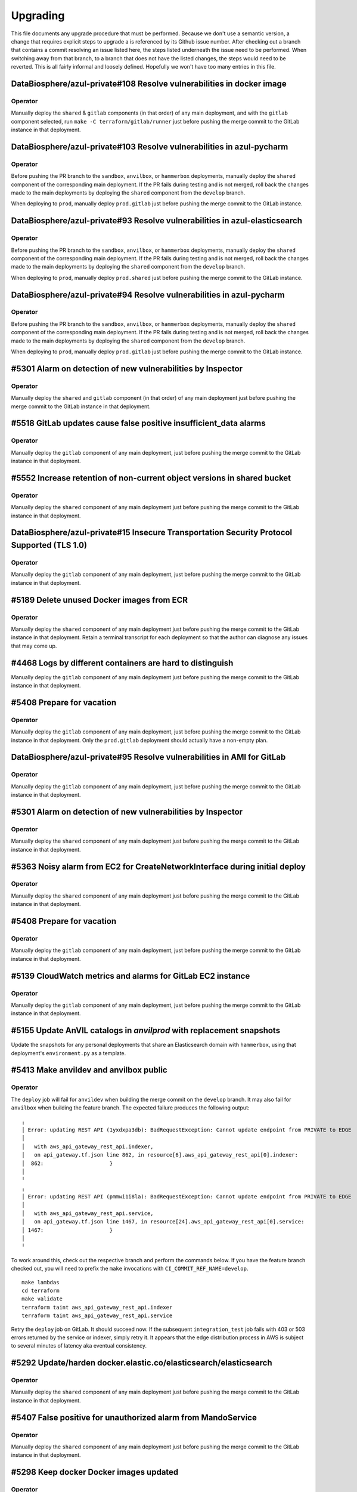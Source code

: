 Upgrading
---------

.. |deprecated| raw:: html

   <strike>

.. |end_deprecated| raw:: html

   </strike>


This file documents any upgrade procedure that must be performed. Because we
don't use a semantic version, a change that requires explicit steps to upgrade a
is referenced by its Github issue number. After checking out a branch that
contains a commit resolving an issue listed here, the steps listed underneath
the issue need to be performed. When switching away from that branch, to a
branch that does not have the listed changes, the steps would need to be
reverted. This is all fairly informal and loosely defined. Hopefully we won't
have too many entries in this file.


DataBiosphere/azul-private#108 Resolve vulnerabilities in docker image
======================================================================

Operator
~~~~~~~~

Manually deploy the ``shared`` & ``gitlab`` components (in that order) of any
main deployment, and with the ``gitlab`` component selected, run ``make -C
terraform/gitlab/runner`` just before pushing the merge commit to the GitLab
instance in that deployment.


DataBiosphere/azul-private#103 Resolve vulnerabilities in azul-pycharm
======================================================================

Operator
~~~~~~~~

Before pushing the PR branch to the ``sandbox``, ``anvilbox``, or ``hammerbox``
deployments, manually deploy the ``shared`` component of the corresponding main
deployment. If the PR fails during testing and is not merged, roll back the
changes made to the main deployments by deploying the ``shared`` component from
the ``develop`` branch.

When deploying to ``prod``, manually deploy ``prod.gitlab`` just before
pushing the merge commit to the GitLab instance.


DataBiosphere/azul-private#93 Resolve vulnerabilities in azul-elasticsearch
===========================================================================

Operator
~~~~~~~~

Before pushing the PR branch to the ``sandbox``, ``anvilbox``, or ``hammerbox``
deployments, manually deploy the ``shared`` component of the corresponding main
deployment. If the PR fails during testing and is not merged, roll back the
changes made to the main deployments by deploying the ``shared`` component from
the ``develop`` branch.

When deploying to ``prod``, manually deploy ``prod.shared`` just before
pushing the merge commit to the GitLab instance.


DataBiosphere/azul-private#94 Resolve vulnerabilities in azul-pycharm
=====================================================================

Operator
~~~~~~~~

Before pushing the PR branch to the ``sandbox``, ``anvilbox``, or ``hammerbox``
deployments, manually deploy the ``shared`` component of the corresponding main
deployment. If the PR fails during testing and is not merged, roll back the
changes made to the main deployments by deploying the ``shared`` component from
the ``develop`` branch.

When deploying to ``prod``, manually deploy ``prod.gitlab`` just before
pushing the merge commit to the GitLab instance.


#5301 Alarm on detection of new vulnerabilities by Inspector
============================================================

Operator
~~~~~~~~

Manually deploy the ``shared`` and ``gitlab`` component (in that order) of any
main deployment just before pushing the merge commit to the GitLab instance in
that deployment.


#5518 GitLab updates cause false positive insufficient_data alarms
==================================================================

Operator
~~~~~~~~

Manually deploy the ``gitlab`` component of any main deployment, just before
pushing the merge commit to the GitLab instance in that deployment.


#5552 Increase retention of non-current object versions in shared bucket
========================================================================

Operator
~~~~~~~~

Manually deploy the ``shared`` component of any main deployment just before
pushing the merge commit to the GitLab instance in that deployment.


DataBiosphere/azul-private#15 Insecure Transportation Security Protocol Supported (TLS 1.0)
===========================================================================================

Operator
~~~~~~~~

Manually deploy the ``gitlab`` component of any main deployment, just before
pushing the merge commit to the GitLab instance in that deployment.


#5189 Delete unused Docker images from ECR
==========================================

Operator
~~~~~~~~

Manually deploy the ``shared`` component of any main deployment just before
pushing the merge commit to the GitLab instance in that deployment. Retain a
terminal transcript for each deployment so that the author can diagnose any
issues that may come up.


#4468 Logs by different containers are hard to distinguish
==========================================================

Manually deploy the ``gitlab`` component of any main deployment just before
pushing the merge commit to the GitLab instance in that deployment.


#5408 Prepare for vacation
==========================

Operator
~~~~~~~~

Manually deploy the ``gitlab`` component of any main deployment, just before
pushing the merge commit to the GitLab instance in that deployment. Only the
``prod.gitlab`` deployment should actually have a non-empty plan.


DataBiosphere/azul-private#95 Resolve vulnerabilities in AMI for GitLab
=======================================================================

Operator
~~~~~~~~

Manually deploy the ``gitlab`` component of any main deployment, just before
pushing the merge commit to the GitLab instance in that deployment.


#5301 Alarm on detection of new vulnerabilities by Inspector
============================================================

Operator
~~~~~~~~

Manually deploy the ``shared`` component of any main deployment just before
pushing the merge commit to the GitLab instance in that deployment.


#5363 Noisy alarm from EC2 for CreateNetworkInterface during initial deploy
===========================================================================

Operator
~~~~~~~~

Manually deploy the ``shared`` component of any main deployment just before
pushing the merge commit to the GitLab instance in that deployment.


#5408 Prepare for vacation
==========================

Operator
~~~~~~~~

Manually deploy the ``gitlab`` component of any main deployment, just before
pushing the merge commit to the GitLab instance in that deployment.


#5139 CloudWatch metrics and alarms for GitLab EC2 instance
===========================================================

Operator
~~~~~~~~

Manually deploy the ``gitlab`` component of any main deployment, just before
pushing the merge commit to the GitLab instance in that deployment.


#5155 Update AnVIL catalogs in `anvilprod` with replacement snapshots
=====================================================================

Update the snapshots for any personal deployments that share an Elasticsearch
domain with ``hammerbox``, using that deployment's ``environment.py`` as a
template.


#5413 Make anvildev and anvilbox public
=======================================

Operator
~~~~~~~~

The ``deploy`` job will fail for ``anvildev`` when building the merge commit on
the ``develop`` branch. It may also fail for ``anvilbox`` when building the feature
branch. The expected failure produces the following output::

   ╷
   │ Error: updating REST API (1yxdxpa3db): BadRequestException: Cannot update endpoint from PRIVATE to EDGE
   │
   │   with aws_api_gateway_rest_api.indexer,
   │   on api_gateway.tf.json line 862, in resource[6].aws_api_gateway_rest_api[0].indexer:
   │  862:                     }
   │
   ╵
   ╷
   │ Error: updating REST API (pmmwi1i8la): BadRequestException: Cannot update endpoint from PRIVATE to EDGE
   │
   │   with aws_api_gateway_rest_api.service,
   │   on api_gateway.tf.json line 1467, in resource[24].aws_api_gateway_rest_api[0].service:
   │ 1467:                     }
   │
   ╵

To work around this, check out the respective branch and perform the commands
below. If you have the feature branch checked out, you will need to prefix the
``make`` invocations with ``CI_COMMIT_REF_NAME=develop``. ::

   make lambdas
   cd terraform
   make validate
   terraform taint aws_api_gateway_rest_api.indexer
   terraform taint aws_api_gateway_rest_api.service

Retry the ``deploy`` job on GitLab. It should succeed now. If the subsequent
``integration_test`` job fails with 403 or 503 errors returned by the service or
indexer, simply retry it. It appears that the edge distribution process in AWS
is subject to several minutes of latency aka eventual consistency.


#5292 Update/harden docker.elastic.co/elasticsearch/elasticsearch
=================================================================

Operator
~~~~~~~~

Manually deploy the ``shared`` component of any main deployment just before
pushing the merge commit to the GitLab instance in that deployment.


#5407 False positive for unauthorized alarm from MandoService
=============================================================

Operator
~~~~~~~~

Manually deploy the ``shared`` component of any main deployment just before
pushing the merge commit to the GitLab instance in that deployment.


#5298 Keep docker Docker images updated
=======================================

Operator
~~~~~~~~

Manually deploy the ``shared`` & ``gitlab`` components (in that order) of any
main deployment, and with the ``gitlab`` component selected, run ``make -C
terraform/gitlab/runner`` just before pushing the merge commit to the GitLab
instance in that deployment.


#5400 Make anvilprod public
===========================

Operator
~~~~~~~~

The ``deploy`` job will fail for ``anvilprod`` when building the merge commit on
the ``develop`` branch. It may also fail for ``hammerbox`` when building the feature
branch. The expected failure produces the following output::

   ╷
   │ Error: updating REST API (1yxdxpa3db): BadRequestException: Cannot update endpoint from PRIVATE to EDGE
   │
   │   with aws_api_gateway_rest_api.indexer,
   │   on api_gateway.tf.json line 862, in resource[6].aws_api_gateway_rest_api[0].indexer:
   │  862:                     }
   │
   ╵
   ╷
   │ Error: updating REST API (pmmwi1i8la): BadRequestException: Cannot update endpoint from PRIVATE to EDGE
   │
   │   with aws_api_gateway_rest_api.service,
   │   on api_gateway.tf.json line 1467, in resource[24].aws_api_gateway_rest_api[0].service:
   │ 1467:                     }
   │
   ╵

To work around this, check out the respective branch perform the commands below.
If you have the feature branch checked out, you will need to prefix the ``make``
invocations with ``CI_COMMIT_REF_NAME=develop``. ::

   make lambdas
   cd terraform
   make validate
   terraform taint aws_api_gateway_rest_api.indexer
   terraform taint aws_api_gateway_rest_api.service

Retry the ``deploy`` job on GitLab. It should succeed now. If the subsequent
``integration_test`` job fails with 403 or 503 errors returned by the service or
indexer, simply retry it. It appears that the edge distribution process in AWS
is subject to several minutes of latency aka eventual consistency.


#5189 Delete unused Docker images from ECR
==========================================

Operator
~~~~~~~~

Manually deploy the ``shared`` component of any main deployment just before
pushing the merge commit to the GitLab instance in that deployment.


#5291 Suppress unauthorized alarms for visiting Inspector console
=================================================================

Operator
~~~~~~~~

Manually deploy the ``shared`` component of any main deployment just before
pushing the merge commit to the GitLab instance in that deployment.


#5299 Keep Python updated
=========================

Everyone
~~~~~~~~

Update Python on your developer machines to version 3.9.17.

Operator
~~~~~~~~

Manually deploy the ``shared`` component of any main deployment just before
pushing the merge commit to the GitLab instance in that deployment.


#5289 Fix: _select doesn't validate its argument
================================================

Set the environment variable ``azul_google_user`` in all deployments to your
``…@ucsc.edu`` email address. The easiest way to do that is in an
``environment.local.py`` at the project root.

Many of the shell functions defined in ``environment`` have been renamed. To
avoid stale copies of these functions lingering around under their old names,
exit all shells in which you sourced that file.


#5325 Exclude noisy events from api_unauthorized alarm
======================================================

Operator
~~~~~~~~

Manually deploy the ``shared`` component of any main deployment just before
pushing the merge commit to the GitLab instance in that deployment.


#5280 Enable FIPS mode on GitLab instance
=========================================

Operator
~~~~~~~~

Manually deploy the ``gitlab`` component of any main deployment, just before
pushing the merge commit to the GitLab instance in that deployment.


#5283: Swap anvilprod and anvildev
==================================

Update any personal deployments you own in AWS account ``platform-anvil-dev`` to
mirror the configuration of the ``anvilbox`` deployment. Specifically, you will
need to update the list of sources for the ``anvil`` catalog and the TDR and SAM
endpoints. You will also need to ask the system administrator to move the Terra
group memebership of the indexer service account of any such personal deployment
from ``azul-anvil-prod`` in Terra production to ``azul-anvil-dev`` in TDR
development. Redeploy and reindex those deployments after updating their
configuration.

All indices in the Elasticsearch domains for ``anvildev`` and ``anvilbox`` have
been deleted, including the indices of personal deployments that share an
Elasticsearch domain with ``anvilbox``,  regardless of whether these indices
contained managed-access or public snapshots. In order to recover from the loss
of these indices in your personal deployment, you will need to reindex that
deployment.


#5260 Fix: Inconsistent bucket names and CloudFront origin IDs in anvildev
==========================================================================

Operator
~~~~~~~~

Manually deploy the ``gitlab`` component of the ``anvildev`` deployment just
before pushing the merge commit to the GitLab instance in that deployment. When
the ``deploy_browser`` job of the ``deploy`` stage fails on GitLab, manually
empty and delete the S3 buckets ``anvil.explorer.gi.ucsc.edu`` and
``anvil.gi.ucsc.edu`` in ``platform-anvil-dev`` . Retry the job.


#5226 Sporadic DNS resolution errors on GitLab
==============================================

Operator
~~~~~~~~

Manually deploy the ``gitlab`` component of any main deployment just before
pushing the merge commit to the GitLab instance in that deployment.


#5232 Fix: Operators should have SSH access to anvildev and anvilprod
=====================================================================

Operator
~~~~~~~~

Manually deploy the ``gitlab`` component of any main deployment, except
``prod``, just before pushing the merge commit to the GitLab instance in that
deployment.


#5015 Prepare platform-anvil-prod for compliance assessment
===========================================================

Everyone
~~~~~~~~

Update Python on your developer machines to version 3.9.16.

Create a `personal access token`_ on every GitLab instance you have access to
and specify that token as the value of the ``azul_gitlab_access_token`` in your
``environment.local.py`` for the main deployment collocated with that instance.
See the documentation of that variable in the top-level ``environment.py`` for
the set of scopes (permissions) to be assigned to the token. Refresh the
environment and run ``_preauth``.

.. _personal access token: https://docs.gitlab.com/ee/user/profile/personal_access_tokens.html

Operator
~~~~~~~~

Follow the steps for everyone listed above.

Just before pushing the feature branch to a GitLab instance, locally merge the
feature branch into ``develop`` — without pushing the resultimg merge commit —
and deploy the merge commit to the ``shared`` & ``gitlab`` components (in that
order) of the main deployment for that GitLab instance. When the PR cannot be
merged for any reason, undo the merge locally by resetting the ``develop``
branch to the prior commit and manually deploy the ``develop`` branch to
``shared`` & ``gitlab`` components (in that order) of the main deployment for
that GitLab instance.

If deploying the ``gitlab`` component results in an ``OptInRequired`` error,
login to the AWS Console using credentials for the AWS account that contains the
GitLab instance and visit the URL that is included in the error message. This
will enable the required AWS Marketplace subscription for the CIS-hardened
image.

With the ``gitlab`` component selected, run ``make -C terraform/gitlab/runner``.

#3894 Send GitLab host logs to CloudWatch
=========================================

Operator
~~~~~~~~

Manually deploy the ``gitlab`` component of any main deployment just before
pushing the merge commit to the GitLab instance in that deployment.


#5207 Fix: Partition sizing ignores supplementary bundles
=========================================================

Subgraph counts have been updated for `anvildev` and `anvilbox`. If you have any
personal deployments that index these snapshots, update the subgraph counts
accordingly.


#4022 Encrypt GitLab data and root volume and snapshots
=======================================================

Operator
~~~~~~~~

Prior to pushing the merge commit to a GitLab instance, login to the AWS
Console and navigate to `EC2` -> `Instances` -> select the GitLab instance ->
`Storage` to confirm that root volume is encrypted.

If the root volume is not encrypted, manually deploy the ``gitlab`` component of
a deployment just before pushing the merge commit to the GitLab instance in that
deployment.


#5043 S3 server access logs are inherently incomplete
=====================================================

Operator
~~~~~~~~

Manually deploy the ``shared`` component of any main deployment just before
pushing the merge commit to the GitLab instance in that deployment.


#5133 Trigger an alarm on absence of logs
=========================================

Operator
~~~~~~~~

Manually deploy the ``shared`` component of any main deployment just before
pushing the merge commit to the GitLab instance in that deployment.


#5110 Update GitLab IAM policy for FedRAMP inventory
====================================================

Operator
~~~~~~~~

Manually deploy the ``gitlab`` component of any main deployment just before
pushing the merge commit to the GitLab instance in that deployment.


#4218 Configure WAF with rules
==============================

Operator
~~~~~~~~

Manually deploy the ``shared`` component of any main deployment immediately
before the first time this change is pushed to the GitLab instance for that
main deployment, regardless of whether the changes come as part of a feature
branch, a merge commit or in a promotion.


#3911 Disallow ``||`` joiners in metadata
=========================================

A new catalog ``dcp3`` has been added to ``dev`` and ``sandbox`` deployments.
Add the ``dcp3`` catalog to your personal deployments using the sandbox
deployment's ``environment.py`` as a model.


#5116 Enable NIST 800.53 conformance pack for AWS Config
========================================================

Operator
~~~~~~~~

Manually deploy the ``shared`` component of any main deployment just before
pushing the merge commit to the GitLab instance in that deployment.


#4713 S3 Block Public Access setting should be enabled
======================================================

Operator
~~~~~~~~

Manually deploy the ``shared`` component of any main deployment just before
pushing the merge commit to the GitLab instance in that deployment.


#5071 s3_access_log_bucket_policy includes redundant condition on source account
================================================================================

Operator
~~~~~~~~

Manually deploy the ``shared`` component of any main deployment just before
pushing the merge commit to the GitLab instance in that deployment.


#4960 S3 server access logging for shared bucket
================================================

Operator
~~~~~~~~

Manually deploy the ``shared`` component of any main deployment just before
pushing the merge commit to the GitLab instance in that deployment.


#4189 Scan GitLab EC2 instance with Amazon Inspector
====================================================

Operator
~~~~~~~~

Manually deploy the ``gitlab`` component of any main deployment just *before*
pushing the merge commit to the GitLab instance in that deployment. The
Terraform code that enables Amazon Inspector is currently unreliable. Check
the Amazon Inspector console to see if it is enabled. If you see a *Get
started …* button, it is not, and you need to repeat this step.


#5019 Index public & mock-MA snapshots in anvilprod
===================================================

Operator
~~~~~~~~

Manually deploy the ``gitlab`` component of any main deployment just *before*
pushing the merge commit to the GitLab instance in that deployment.


#3634 Automate creation of a FedRAMP Integrated Inventory Workbook
==================================================================

Operator
~~~~~~~~

Manually deploy the ``gitlab`` component of any main deployment just *before*
pushing the merge commit to the GitLab instance in that deployment.

Afterwards, edit the existing schedule in the Azul project on that GitLab
instance. Its description is ``Sell unused BigQuery slot commitments``. You may
need to ask a system administrator to perform make these changes on your behalf.

1) Set the Cron timezone to ``Pacific Time (US & Canada)``

2) Set the variable ``azul_gitlab_schedule`` to ``sell_unused_slots``


Add another schedule:

1) Set the description to ``Prepare FedRAMP inventory``

2) Set the interval pattern to ``0 4 * * *``

3) Set the Cron timezone to ``Pacific Time (US & Canada)``

4) Set the variable ``azul_gitlab_schedule`` to ``fedramp_inventory``


#5004 Enable access logging on AWS Config bucket
================================================

Operator
~~~~~~~~

Manually deploy the ``shared`` component of any main deployment just before
pushing the merge commit to the GitLab instance in that deployment.


#4176 Enable VPC flow logs
==========================

Operator
~~~~~~~~

Manually deploy the ``gitlab`` and  ``shared`` components of any main deployment
just before pushing the merge commit to the GitLab instance in that deployment.


#4918 Rename shared (aka versioned aka config) bucket (PR 2 of 2)
=================================================================

This change removes the old shared (aka versioned aka config) bucket and
switches all deployments to the replacement.

Everyone
~~~~~~~~

When requested by the operator, remove the ``AZUL_VERSIONED_BUCKET`` variable
from all of your personal deployments, then deploy this change to all of them.
Notify the operator when done.

Operator
~~~~~~~~

1. After pushing the merge commit for this change to ``develop`` on GitHub,
   request that team members upgrade their personal deployments. Request that
   team members report back when done.

2. Manually deploy the ``gitlab`` component of any main deployment just *before*
   pushing the merge commit to the GitLab instance in that deployment.

3. Manually deploy the ``shared`` component of any main deployment just *after*
   this change was deployed to all collocated deployments, both personal and
   shared ones.

Promote this change separately from the previous one, and when promoting it,
follow steps 2 and 3 above.


#4918 Rename shared (aka versioned aka config) bucket (PR 1 of 2)
=================================================================

This change creates the new bucket with the correct name, sets up replication
between the old and the new bucket so that future object versions are copied,
and runs a batch migration of prior and current objects versions. The next PR
will actually switch all deployments to using the new bucket.

Operator
~~~~~~~~

Manually deploy the ``shared`` component of any main deployment just before
pushing the merge commit to the GitLab instance in that deployment.


#4966 Chatbot role policy is too restrictive and causes persistent alarms
=========================================================================

Operator
~~~~~~~~

Manually deploy the ``shared`` component of any main deployment just before
pushing the merge commit to the GitLab instance in that deployment.


#4958 Storage bucket is still being removed from TF state
=========================================================

Everyone
~~~~~~~~

PR #4926 for issue #4646 left in place code to remove the S3 storage bucket
from the Terraform state. We'll refer to the changes from that PR as *broken*
and the changes for #4958 described here as *this fix*. The broken upgrading
instructions have been deprecated. When you follow these instructions, be
sure you have this fix checked out, or a commit that includes it.

There are three possible cases to consider when upgrading a deployment. Pick
the one applicable to the deployment being upgraded and only follow the steps
listed under that case:

Case A:
   If you have already deployed the broken changes once, and have not yet
   attempted to deploy again, verify that ::

      (cd terraform && make init && terraform state show aws_s3_bucket.storage)

   produces output that includes the following lines::

      # aws_s3_bucket.storage:
      resource "aws_s3_bucket" "storage" {

   Then deploy this fix.

Case B:
   If you have already deployed the broken changes, and then attempted to
   deploy them again, the affected deployment needs to be repaired. A symptom
   of the breakage is that the command ::

      (cd terraform && make init && terraform state show aws_s3_bucket.storage)

   fails with the message *No instance found for the given address*.

   To repair the deployment, run ::

      (cd terraform && make validate && terraform import aws_s3_bucket.storage $AZUL_S3_BUCKET)

   Then deploy this fix. Afterwards, confirm that ::

      (cd terraform && make init && terraform state show aws_s3_bucket.storage)

   produces no error but instead output that includes the following lines::

      # aws_s3_bucket.storage:
      resource "aws_s3_bucket" "storage" {

Case C:
   If you have *not* yet deployed the broken changes, first run the following
   command::

      (cd terraform && make init && terraform state rm aws_s3_bucket.storage)

   This will cause Terraform to leave the old bucket in place when you
   deploy this fix, and create a new one alongside it.

   Next, in personal deployments only, specify a name for the new bucket by
   changing the value of ``AZUL_S3_BUCKET`` in ``environment.py`` to ::

      "edu-ucsc-gi-{account}-storage-{AZUL_DEPLOYMENT_STAGE}.{AWS_DEFAULT_REGION}"

   where ``{account}`` is the name of the AWS account hosting the deployment,
   e.g., ``"platform-hca-dev"``. As always, use the sandbox deployment's
   ``environment.py`` as a model when upgrading personal deployments.

   For main deployments, the update to ``AZUL_S3_BUCKET`` has already been
   made.

   Then deploy this fix. **Afterwards, manually delete the old storage bucket
   for the deployment.** 

   Finally, verify that ::

      (cd terraform && make init && terraform state show aws_s3_bucket.storage)

   produces output that includes the following lines ::

      # aws_s3_bucket.storage:
      resource "aws_s3_bucket" "storage" {

Operator
~~~~~~~~

Follow the instructions in case A above for ``sandbox``, ``dev``,
``anvilbox``, and ``anvildev``. As part of the now deprecated upgrading steps
for #4646, the old storage buckets for these deployments should already have
been removed. Confirm that this is still the case.

Announce for other developers to upgrade their personal deployments.

When promoting this fix to ``prod``, follow the instructions in case C above.


#4646 Rename Azul storage buckets
=================================

This section has been deprecated. If you've already followed the steps
included here, please read the section for #4958 above.

|deprecated|

After these changes are successfully merged to ``develop``, manually delete the
old storage buckets for ``sandbox``, ``dev``, ``anvilbox``, and ``anvildev``.
Then announce for all other developers to follow the instructions in the section
below.

After these changes are successfully merged to ``prod``, manually delete the old
storage bucket for ``prod``.

Everyone
~~~~~~~~

For each of your personal deployments, change the value of ``AZUL_S3_BUCKET`` in
``environment.py`` to ::

    "edu-ucsc-gi-{account}-storage-{AZUL_DEPLOYMENT_STAGE}.{AWS_DEFAULT_REGION}"

Where ``{account}`` is the name of the AWS account hosting the deployment, e.g.,
``"platform-hca-dev"``. As always, use the sandbox deployment's
``environment.py`` as a model when upgrading personal deployments.

After the changes are deployed to a given personal deployment, manually delete
the old storage bucket for that deployment.

|end_deprecated|


#4011 Integrate monitoring SNS topic with Slack
===============================================

Operator
~~~~~~~~

Before pushing a merge commit with these changes to a GitLab instance, `set up
AWS Chatbot <./README.md#313-aws-chatbot-integration-with-slack>`_ in the AWS
account hosting that instance. AWS Chatbot has already been set up in the
``platform-hca-dev`` account. Once AWS Chatbot is set up, manually deploy the
``shared`` component of the main deployment collocated with the GitLab instance
you will be pushing to.


#4673 Eliminate burner accounts
===============================

Operator
~~~~~~~~

Complete the steps in the next section. Then announce on `#team-boardwalk` for
other developers to do the same.

Everyone
~~~~~~~~

When notified by the operator, complete the following steps:

#. Remove your burner account from the Google Cloud project:

   #. Go to the Google Cloud console, select the `platform-hca-dev` project,
      and navigate to ``IAM & Admin`` -> ``IAM``

   #. Select your burner; it includes the string "…ucsc.edu@gmail.com"

   #. Click ``REMOVE ACCESS`` -> ``CONFIRM``

#. Close your burner Google account:

   #. Sign in to Google using your burner email account. Click on the icon with
      your burner's name initial (upper right-hand of the page), click the
      ``Manage your Google Account`` button, and navigate to ``Data & Privacy``

   #. At the bottom of the page, under ``More options``, click on the
      ``Delete your Google Account`` button. Complete Google's requisites and
      terminate your burner account by clicking on ``Delete Account``

#. Make sure to register your UCSC account with SAM as `described
   <./README.md#234-google-cloud-tdr-and-sam>`_ in the README.


#4907 CIS 2.6 (S3 access logging on CloudTrail bucket) still flagged in dev
===========================================================================

Operator
~~~~~~~~

Manually deploy the ``dev.shared`` component just before pushing the merge
commit to GitLab ``dev``.


#4880 Alarms for CIS recommendations treat missing data as OK
=============================================================

Operator
~~~~~~~~

Manually deploy the ``shared`` component of any main deployment just before
pushing the merge commit to the GitLab instance in that deployment.


#4832 Disable original CloudTrail trail
=======================================

Operator
~~~~~~~~

Manually deploy the ``shared`` component of any main deployment just before
pushing the merge commit to the GitLab instance in that deployment. This
deployment is expected not to change any resources; everything should be handled
by the ``rename_resources`` script. Do not proceed with the deployment if the
plan shows any changes to the resources.


#4794 Ensure log metric filters and alarms exist for CIS recommendations
========================================================================

Operator
~~~~~~~~

Manually deploy the ``shared`` component of any main deployment just before
pushing the merge commit to the GitLab instance in that deployment.


#4807 Move monitoring SNS topic to shared component
===================================================

Operator
~~~~~~~~

Manually deploy the ``gitlab`` component of any main deployment immediately
before the first time this change is pushed to the GitLab instance for that
main deployment, regardless of whether the changes come as part of a feature
branch, a merge commit or in a promotion. This is to ensure that the GitLab
instance has sufficient permissions to deploy these changes.

Manually deploy the ``shared`` component of any main deployment just before
pushing the merge commit to the GitLab instance in that deployment. Expect to
confirm the SNS subscription for each deployment while doing so.


#4792 Ensure S3 bucket access logging is enabled on the CloudTrail S3 bucket
============================================================================

Operator
~~~~~~~~

Manually deploy the ``shared`` component of any main deployment just before
pushing the merge commit to the GitLab instance in that deployment.


#4831 Move CloudTrail trail to default region
=============================================

Operator
~~~~~~~~

Manually deploy the ``shared`` component of any main deployment just before
pushing the merge commit to the GitLab instance in that deployment.


#4764 Ensure security contact information is registered
=======================================================

Operator
~~~~~~~~

Manually deploy the ``shared`` component of any main deployment just before
pushing the merge commit to the GitLab instance in that deployment.


#4692 Ensure IAM password policies have strong configurations
=============================================================

Operator
~~~~~~~~

Manually deploy the ``shared`` component of any main deployment just before
pushing the merge commit to the GitLab instance in that deployment.


#4793 Create support role to manage incidents with AWS support
==============================================================

Operator
~~~~~~~~

Manually deploy the ``shared`` component of any main deployment just before
pushing the merge commit to the GitLab instance in that deployment.


#4196 Enable sending of CloudTrail events to CloudWatch logs
============================================================

Operator
~~~~~~~~

Manually deploy the ``shared`` component of any main deployment just before
pushing the merge commit to the GitLab instance in that deployment.


#4224 Eliminate personal service accounts
=========================================

When this PR lands in the main deployment in a given Google cloud project, the
operator should perform the following steps *in that project*, and then announce
for the other developers to do the same *in that project*.

#. Delete your personal Google service account:

   #. Go to the Google Cloud console, select the appropriate project, and
      navigate to ``IAM & Admin`` -> ``Service Accounts``

   #. Select your personal service account. This is the one where the part
      before the ``@`` symbol exactly matches your email address; it does not
      include the string "azul").

   #. Click ``DISABLE SERVICE ACCOUNT`` -> ``DISABLE``.

   #. Click ``DELETE SERVICE ACCOUNT`` -> ``DELETE``.

#. Delete the local file containing the private key of the service account that
   you deleted during step 1. Such files are usually stored in ``~/.gcp/``.

#. Remove the ``GOOGLE_APPLICATION_CREDENTIALS`` environment variable from
   ``environment.local.py`` for all Azul deployments (including non-personal
   deployments) where that variable references the key file that you deleted in
   step 2.

#. For clarity's sake, remove comments referencing the
   ``GOOGLE_APPLICATION_CREDENTIALS`` environment variable from
   ``environment.py`` for all personal deployments that were changed during step
   3. As always, use the sandbox deployment's ``environment.py`` as a model when
   upgrading personal deployments.


#4752 On replacement, Terraform creates ES domain before deleting it
====================================================================

Note: The ``apply`` and ``auto_apply`` targets in ``terraform/Makefile`` do not
recurse into the sibling ``lambdas`` directory anymore. The only way to get a
proper deployment is to run ``make deploy`` or ``make auto_deploy`` in the
project root. This change speeds up the ``apply`` and ``auto_apply`` targets
for those who know what they are doing™.

Note: The ``post_deploy`` target is gone. The ``deploy`` target has been renamed
to ``terraform``. The new ``deploy`` target depends on the ``terraform`` target
and invokes the post-deplot scripts directly. The same goes for ``auto_deploy``
and ``auto_terraform`` respectively.

Ensure that the ``comm`` utility is installed. The `clean` target in most
Makefiles depends on it.

This is a complicated change that involves renaming lots of resources, both in
TF config and in state. If a deployment is stale or borked, upgrading to this
change is just going to make things worse. Before upgrading any deployment to
this commit, or more precisely, the merge commit that introduces this change,
first check out the previous merge commit, and deploy while following any
upgrade instructions up to that commit. Then run ``make clean``, check out this
commit and run ``make deploy``.


#4688 Fix: Elasticsearch domains should be in a VPC
===================================================

Everyone
~~~~~~~~

Perform the steps listed below for all personal deployments that don't share an
ES domain with a shared deployment. The deletion of the ES domain will cascade
to many other resources that depend on it. Once the deletion is complete, it is
necessary to re-deploy the missing resources and perform a reindex to repopulate
the newly created ES domain::

    (cd terraform && make validate && terraform destroy -target aws_elasticsearch_domain.index)
    make deploy
    make reindex

Operator
~~~~~~~~

Before pushing the PR branch to ``sandbox`` or ``anvilbox``, notify the team
that personal deployments sharing the Elasticsearch domain with that deployment
will lose their indices.

For any shared deployment, perform the first of the above steps after the
GitLab ``deploy`` job fails in that deployment. Then retry the ``deploy`` job.
When that succeeds, start the ``reindex`` or ``early_reindex`` job.

When reindexing completes in the ``sandbox`` or ``anvilbox`` deployments,
request that team members re-deploy and reindex all personal deployments that
share the Elasticsearch domain with that deployment.


#4334 Upgrade Terraform CLI to 1.3.4
====================================

Before upgrading personal deployments, install Terraform 1.3.4 as `described
<./README.md#21-development-prerequisites>`_ in our README. Then run ``make
deploy``.


#4690 Fix: EC2 instances should use Instance Metadata Service Version 2 (IMDSv2)
================================================================================

Operator
~~~~~~~~

The steps below have already been performed on ``anvildev.gitlab``, but need to
be run for ``dev.gitlab`` and ``prod.gitlab``, run::

    _select dev.gitlab
    make -C terraform/gitlab


#4691 Fix: S3 Block Public Access setting should be enabled at the bucket-level
===============================================================================

This change blocks public access for all S3 buckets in the shared component and
in all deployments.

Everyone
~~~~~~~~

Run `make deploy` to update personal deployments as soon as your are notified on
Slack by the operator.

Operator
~~~~~~~~

Follow these steps to deploy for ``dev.shared``, ``anvildev.shared``, and
``prod.shared``::

    _select dev.shared
    make -C $project_root/terraform/shared apply


#4625 Disable URL shortener
===========================

Everyone
~~~~~~~~

In personal deployments, remove ``AZUL_URL_REDIRECT_BASE_DOMAIN_NAME`` and
``AZUL_URL_REDIRECT_FULL_DOMAIN_NAME``. As always, use the sandbox deployment's
``environment.py`` as a model when upgrading personal deployments.

Operator
~~~~~~~~

After this change lands in ``dev``, follow these instructions for the AWS
account ``platform-hca-dev``:

#. Ask everyone to upgrade their personal deployments in that account.

#. In the AWS console, navigate to *Route53 service* → *Hosted zones*.

#. Open the hosted zone ``dev.url.singlecell.gi.ucsc.edu`` and check for
   records of type ``CNAME``. If there are any, contact the owner of the
   corresponding deployment. Their deployment wasn't upgraded properly. As a
   last resort, remove the CNAME record. If there are records for the
   ``sandbox`` or ``dev`` deployments, contact the lead. Ultimately, there
   should only be SOA and NS records left.

#. Delete the hosted zone ``dev.url.singlecell.gi.ucsc.edu``.

#. Delete the hosted zone ``url.singlecell.gi.ucsc.edu``.

#. In the ``singlecell.gi.ucsc.edu`` zone, delete the record for
   ``url.singlecell.gi.ucsc.edu``.

After this change lands in ``anvildev``, follow these instructions for the AWS
account ``platform-anvil-dev``:

#. Ask everyone to bring their personal deployments in that account
   up to date with ``develop``.

#. In the AWS console, navigate to *Route53 service* → *Hosted zones*.

#. Select ``anvil.gi.ucsc.edu`` and check for records beginning with ``url.``.
   If there are any, contact the owner of the corresponding deployment. Their
   deployment wasn't upgraded properly. If there are records for the
   ``anvilbox`` or ``anvildev`` deployments, contact the lead. As a last
   resort, remove the record.

After completing the above two sections, ask the lead to deploy the
``dev.gitlab``, and ``anvildev.gitlab`` components. Nothing needs to be done
for ``prod.gitlab``.

After this change lands in ``prod``, follow these instructions for AWS account
``platform-hca-prod``:

#. In the AWS console, navigate to *Route53 service* → *Hosted zones*.

#. Open the hosted zone ``azul.data.humancellatlas.org`` and check for a
   record called ``url.azul.data.humancellatlas.org`` record. There should be
   none. If there is, contact the lead. 

#. In the ``data.humancellatlas.org`` zone, delete the record for
   ``url.data.humancellatlas.org``.



#4648 Move GitLab ALB access logs to shared bucket
==================================================

A new bucket in the ``shared`` component will reveived the GitLab ALB access
logs previously hosted in a dedicated bucket in the ``gitlab`` component. The
steps below have already been performed on ``dev`` and ``anvildev`` but need to
be run for ``prod`` before pushing the merge commit::

    _select prod.shared
    cd terraform/shared
    make
    cd ../gitlab
    _select prod.gitlab
    make

This will fail to destroy the non-empty bucket. Move the contents of the old
bucket to the new one::

    aws s3 sync s3://edu-ucsc-gi-singlecell-azul-gitlab-prod-us-east-1/logs/alb s3://edu-ucsc-gi-platform-hca-prod-logs.us-east-1/alb/access/prod/gitlab/
    aws s3 rm --recursive s3://edu-ucsc-gi-singlecell-azul-gitlab-prod-us-east-1/logs/alb
    make

If this fails with an error message about a non-empty state for an orphaned
bucket resource, the following will fix that::

    terraform state rm aws_s3_bucket.gitlab
    make


#4174 Enable GuardDuty and SecurityHub
======================================

This change enables the AWS Config, GuardDuty, and SecurityHub services,
deployed as part of the ``shared`` Terraform component. Prior to deploy, the
operator must ensure these services are currently not active and disable/remove
any that are. Use the AWS CLI's _list_ and _describe_ functionality to obtain
the status of each service, and the CLI's _delete_ and _disable_ functionality
to remove the ones that are active ::

    _select dev.shared

    aws configservice describe-configuration-recorders
    aws configservice delete-configuration-recorder --configuration-recorder-name <value>

    aws configservice describe-delivery-channels
    aws configservice delete-delivery-channel --delivery-channel-name <value>

    aws guardduty list-detectors
    aws guardduty delete-detector --detector-id <value>

    aws securityhub get-enabled-standards
    aws securityhub batch-disable-standards --standards-subscription-arns <value>

    aws securityhub describe-hub
    aws securityhub disable-security-hub

After ensuring the services are disabled, follow these steps to deploy for the
``dev.shared``, ``anvildev.shared``, and ``prod.shared`` deployments ::

    _select dev.shared
    cd $project_root/terraform/shared
    make apply


#4190 Create SNS topic for monitoring and security notifications
================================================================

A new environment variable called ``AZUL_MONITORING_EMAIL`` has been added. In
personal deployments, set this variable to ``'{AZUL_OWNER}'``. As always, use
the sandbox deployment's ``environment.py`` as a model when upgrading personal
deployments.

Note: The SNS topic and email subscription will only be created for deployments
that have ``AZUL_ENABLE_MONITORING`` enabled, which is typically the case in
main deployments only.

**IMPORTANT**: The SNS topic subscription will be created with a status of
"pending confirmation". Instead of simply clicking the link in the "Subscription
Confirmation" email, you should follow the instructions given during the
``make deploy`` process to confirm the subscription.


#4122 Create AnVIL deployments of Azul and Data Browser
=======================================================

Everyone
~~~~~~~~

In personal deployments dedicated to AnVIL, set ``AZUL_BILLING`` to ``'anvil'``,
set it to ``'hca'`` in all other personal deployments.

In personal deployments, set ``AZUL_VERSIONED_BUCKET`` and ``AZUL_S3_BUCKET`` to
the same value as in the ``sandbox`` deployment.

In personal deployments, remove ``AZUL_URL_REDIRECT_FULL_DOMAIN_NAME`` if its
value is (``'{AZUL_DEPLOYMENT_STAGE}.{AZUL_URL_REDIRECT_BASE_DOMAIN_NAME}'``.

In ``environment.py`` for personal deployments, initialize the ``is_sandbox``
variable to ``False``, replacing the dynamic initializer, and copy the
definition of the ``AZUL_IS_SANDBOX`` environment variable from sandbox'
``environment.py``. This will make it easier in the future to synchronize your
deployments' ``environment.py`` with that of the sandbox.

Operator
~~~~~~~~

Run ::

    _select dev.shared # or prod.shared
    cd terraform/shared
    make validate
    terraform import aws_s3_bucket.versioned $AZUL_VERSIONED_BUCKET
    terraform import aws_s3_bucket_versioning.versioned $AZUL_VERSIONED_BUCKET
    terraform import aws_s3_bucket_lifecycle_configuration.versioned $AZUL_VERSIONED_BUCKET
    terraform import aws_api_gateway_account.shared api-gateway-account
    terraform import aws_iam_role.api_gateway azul-api_gateway

Repeat for ``shared.prod``.

Redeploy the ``shared.dev`, ``gitlab.dev``, ``shared.prod`, and ``gitlab.prod``
components to apply the needed changes to any resources.


#4224 Index ENCODE snapshot as PoC
==================================

Replace ``'tdr'`` with ``'tdr_hca'`` in the repository plugin configuration for
the ``AZUL_CATALOGS`` variable in your personal deployments. As always, use the
sandbox deployment's ``environment.py`` as a model when upgrading personal
deployments.


#4197 Manage CloudTrail trail in 'shared' TF component
======================================================

This change adds a ``shared`` terraform component to allow Terraform to manage
the existing CloudTrail resources on `develop` and `prod`. To import these
resources into Terraform, the operator must run the following steps after the
change has been merged into the respective branches.

For `develop` ::

    git checkout develop
    _select dev.shared
    cd $project_root/terraform/shared
    make config
    terraform import aws_s3_bucket.cloudtrail_shared "edu-ucsc-gi-platform-hca-dev-cloudtrail"
    terraform import aws_s3_bucket_policy.cloudtrail_shared "edu-ucsc-gi-platform-hca-dev-cloudtrail"
    aws cloudtrail delete-trail --name Default
    make apply

For `prod` ::

    git checkout prod
    _select prod.shared
    cd $project_root/terraform/shared
    make config
    terraform import aws_s3_bucket.cloudtrail_shared "edu-ucsc-gi-platform-hca-prod-cloudtrail"
    terraform import aws_s3_bucket_policy.cloudtrail_shared "edu-ucsc-gi-platform-hca-prod-cloudtrail"
    aws cloudtrail delete-trail --name platform-hca-cloudtrail
    make apply


#4001 Put API Gateway behind GitLab VPC
=======================================

A new configuration variable has been added, ``AZUL_PRIVATE_API``. Set this
variable's value to ``1`` to place the deployment's API Gateway in the
GitLab VPC, thus requiring use of a VPN connection to access to the deployment.

Note that when changing the variable's value from ``0`` to ``1`` or vice versa,
the deployment must first be destroyed (``make -C terraform destroy``), and
``AZUL_DEPLOYMENT_INCARNATION`` incremented before the change can be deployed.
Refer to the `Private API` section of the README for more information.


#4170 Update Python to 3.9.x
============================

Update your local Python installation to 3.9.12. In your working copy, run
``make virtualenv`` and ``make requirements envhook``.

Reconcile the import section in your personal deployments' ``environment.py``
with that in the sandbox's copy of that file. Some of the imports from the
``typing`` module have been removed or replaced with imports from other modules,
like ``collections.abc``.


#3530 Remove AZUL_PARTITION_PREFIX_LENGTH
=========================================

The environment variable ``AZUL_PARTITION_PREFIX_LENGTH`` has been removed.
Ensure that all configured sources specify their own partition prefix length.
As always, use the sandbox deployment's ``environment.py`` as a model when
upgrading personal deployments.


#4048 Remove JsonObject
=======================

Run ``make clean`` to remove any left-over unpacked wheel distributions.

Run ``pip uninstall jsonobject`` to deinstall JsonObject. If that gives you
trouble, run ::

    deactivate ; make virtualenv && source .venv/bin/activate && make requirements envhook

instead.


#3073 Move parsing of prefix to SourceSpec
==========================================

The ``AZUL_DSS_ENDPOINT`` environment variable has been replaced with
``AZUL_DSS_SOURCE``. If a deployment needs to be updated, refer to the root
``environment.py`` file for the updated EBNF syntax.


#3605 Place GitLab behind VPN
=============================

Follow the instructions in the README on `requesting VPN access to GitLab`_ for
both ``dev.gitlab`` and ``prod.gitlab``.

.. _requesting VPN access to GitLab: ./README.md#911-requesting-access

Upgrade to Terraform 0.12.31 and run ``make deploy`` in every personal
deployment.


#3796 Fix: Can't easily override AZUL_DEBUG for all deployments locally
=======================================================================

This changes the precedence of ``environment.py`` and ``environment.local.py``
files. Previously, the precedence was as follows (from high to low, with
``dev.gitlab`` selected as an example):

1) deployments/dev.gitlab/environment.py.local
2) deployments/dev.gitlab/environment.py
3) deployments/dev/environment.py.local
4) deployments/dev/environment.py
5) environment.py.local
6) environment.py

The new order of precedence is

1) deployments/dev.gitlab/environment.py.local
2) deployments/dev/environment.py.local
3) environment.py.local
4) deployments/dev.gitlab/environment.py
5) deployments/dev/environment.py
6) environment.py

Before this change, it wasn't possible to override, say, ``AZUL_DEBUG`` for all
deployments using a ``environment.py.local`` in the project root because the
setting of that variable in ``deployments/*/environment.py`` would have taken
precedence. One would have had to specify an override in every
``deployments/*/environment.local.py``.

You may need to adjust your personal deployment's ``environment.py`` file
and/or any ``environment.local.py`` you may have created.


#3006 Upgrade to ElasticSearch 7.10
===================================

This will destroy and recreate the ES domain for all main deployments, including
``sandbox`` which hosts the ES indices for typical personal deployments. If your
personal deployment shares the ES instance with the ``sandbox`` deployment, you
will need to run ``make reindex`` to repopulate your indices on the new ES
domain. In the uncommon case that your personal deployment uses its own ES
domain, update ``AZUL_ES_INSTANCE_TYPE`` and ``AZUL_ES_VOLUME_SIZE`` to be
consistent with what the ``sandbox`` deployment uses. Then run ``make deploy``
and ``make reindex``.

For main deployments, the operator needs to manually delete the deployement's
existing Elasticsearch domain before initiating the GitLab build.


#3561 Fix: Listing bundles for a snapshot gives zero bundles
============================================================

The definition of the ``mksrc`` function and the source configuration for the
``dcp2`` catalog have been updated. As always, use the sandbox deployment's
``environment.py`` as a model when upgrading personal deployments.


#3113 IT catalog names are inconsistent
=======================================

The format of IT catalog name has been updated. IT catalog names are composed by
appending ``-it`` to the end of a primary catalog name. (e.g. dcp2, dcp2-it).
The regular expression that validates an IT catalog name can be found at
``azul.Config.Catalog._it_catalog_re``. As always, use the sandbox deployment's
``environment.py`` as a model when upgrading personal deployments.


#3515 Reduce number of shards for IT catalogs
=============================================

The configuration will take effect in the next IT run after deleting the old
indices. To delete them run::

    python scripts/reindex.py --catalogs it it2 --delete --index


#3439 Upgrade Python runtime to 3.8.12
======================================

Update Python to 3.8.12


#3552 Index updated snapshot into dcp2 on dev
=============================================

A snapshot was updated in ``dcp2_sources``. As always, use the sandbox
deployment's ``environment.py`` as a model when upgrading personal deployments.


#3114 Define sources within catalog JSON
========================================

The ``AZUL_TDR_SOURCES`` and ``AZUL_…_SOURCES`` environment variables have been
removed. Sources must be defined within the catalog configuration as a list of
sources. As always, use the sandbox deployment's ``environment.py`` as a model
when upgrading personal deployments.


HumanCellAtlas/dcp2#17 TDR dev dataset is stale
===============================================

Before upgrading to this commit, run::

    python scripts/reindex.py --delete --catalogs dcp2ebi it2ebi lungmap it3lungmap


#3196 Cover can_bundle.py in integration tests
==============================================

Follow instructions in section 2.3.1 of the README.


#3448 Make BQ slot location configurable
========================================

A new configuration variable has been added, ``AZUL_TDR_SOURCE_LOCATION``.
Set the variable to the storage location of the snapshots the deployment is
configured to index. Concurrently indexing snapshots with inconsistent locations
is no longer supported. As always, use the sandbox deployment's
``environment.py`` as a model when upgrading personal deployments.


#2750 Add partition_prefix_length to sources
============================================

The syntax of the ``AZUL_TDR_SOURCES`` and ``AZUL_TDR_…_SOURCES`` environment
variables was modified to include a partition prefix length. To specify a
partition prefix length within a source, append a slash delimiter ``/`` followed
by a partition length (e.g., ``/2``) to the source entry in the
deployment's ``environment.py`` . If the partition prefix length is not
specified in one of the above variables, the default value from
``AZUL_PARTITION_PREFIX_LENGTH`` will be used.
As always, use the sandbox deployment's ``environment.py`` as a template.


#2865 Allow catalog.internal to be configurable
===============================================

The definition of the ``AZUL_CATALOGS`` environment variable now requires
the ``internal`` property. All IT catalogs must have the ``internal`` property
set to ``True``, while for non-IT catalogs it must be set to ``False``.  As
always, use the sandbox deployment's ``environment.py`` as a model when
upgrading personal deployments.


#2495 Convert AZUL_CATALOGS to JSON
===================================

The definition of the ``AZUL_CATALOGS`` environment variable has been changed to
contain a JSON string. Personal deployments must be upgraded to reflect this
change in format. For details, refer to the specification within the
``environment.py`` file in the project root. As always, use the sandbox
deployment's ``environment.py`` as a model when upgrading personal deployments.


#3137 Increase lambda concurrency and BigQuery slots in prod
============================================================

If you set the variable `AZUL_INDEXER_CONCURRENCY` in your personal deployment,
replace the setting with two separate settings for
`AZUL_CONTRIBUTION_CONCURRENCY` and `AZUL_AGGREGATION_CONCURRENCY`. Also note
that you can now set different concurrencies for the retry lambdas.


#3080  Provision separate OAuth Client IDs for lower deployments
================================================================

1. Follow the instructions in section 3.2.2 of the README. For step 8, replace
   the previously configured Client ID with the one you just created in your
   `environment.py` file.

2. From the hca-dev Google Cloud console, navigate to *APIs & Services* ->
   *Credentials*

3. Select the `azul-dev` Client ID and click the pencil icon to edit

4. Delete the URL's corresponding to your deployment under
   *Authorized JavaScript origins* and *Authorized redirect URIs*

5. CLick *SAVE*

6. `_refresh`


#2978 Use public snapshots for unauthenticated service requests
===============================================================

A second Google service account, ``AZUL_GOOGLE_SERVICE_ACCOUNT_PUBLIC``, has
been added and needs to be registered and authorized with SAM. Run `_refresh`
and `make deploy` to create the service account and register it with SAM.

You can obtain the full email address of the public service account by running:
::

    python3 -c 'from azul.terra import TDRClient; print(TDRClient.with_public_service_account_credentials().credentials.service_account_email)'

This email must then be manually added to the group `azul-public-dev` by a team
member with administrator access (currently Hannes or Noah).


#2951 Add OAuth 2.0 authentication and log user IDs (#2951)
===========================================================

Follow the instructions in section 3.2.2 of the README


#2650 Add prefix to sources
===========================

Remove the ``azul_dss_query_prefix`` variable from any ``environment.py``
files for personal deployments in which ``AZUL_DSS_ENDPOINT`` is set to
``None``. For personal deployments in which that is not the case, rename the
variable to ``AZUL_DSS_QUERY_PREFIX``.

The syntax of ``AZUL_TDR_SOURCES`` and ``AZUL_TDR_…_SOURCES`` environment
variables was modified to include a UUID prefix. To upgrade a
deployment, append every source entry in the deployment's ``environment.py``
with a colon delimiter ``:`` followed by a valid hexadecimal prefix e.g.,
``:42``. For IT catalogs within a personal deployment set the source prefix to
an empty string. Failure to do so may cause IT errors. As always, use the
sandbox deployment's ``environment.py`` as a template.


#2950 Move auth and cart service to attic
=========================================

1. Before upgrading to this commit, run ::

      source environment
      _select foo
      (cd terraform && make validate && terraform destroy \
         -target=module.chalice_service.aws_api_gateway_rest_api.rest_api \
         -target=module.chalice_service.aws_api_gateway_deployment.rest_api )

2. Upgrade to this commit or a later one and run ::

      _refresh
      make deploy


#2755 Change AZUL_TDR_SOURCE to AZUL_TDR_SOURCES
================================================

Rename ``AZUL_TDR_SOURCE`` to ``AZUL_TDR_SOURCES`` and ``AZUL_TDR_…_SOURCE`` to
``AZUL_TDR_…_SOURCES``. Wrap the value of these entries in ``','.join([…,])``.
Yes, trailing comma after the entry, diverging from our guidelines, but these
entries will soon have multiple items and we want to start minimizing the
diffs from the onset.  If you have multiple ``AZUL_TDR_…_SOURCES`` entries of
the same value, consider interpolating a dictionary comprehension to eliminate
the duplication. As always, use the sandbox deployment's ``environment.py`` as
a template.


#2399 Reduce portal DB IT concurrency
=====================================

Reset the integrations portal database to its default state to ensure that no
pollution persists from previous IT failures ::

    python3 scripts/reset_portal_db.py


#2066 Add means for determining which catalogs are available
============================================================

The syntax of the value of the AZUL_CATALOGS environment variable was modified
to include an atlas name. In the future catalogs from other atlases will be
added, but at the moment all catalogs belong to the HCA atlas. To upgrade a
deployment, prepend every catalog entry in that variable with ``hca:``.


#2445 Example deployment is stale
=================================

This change does not modify any environment variables, it just streamlines
where and how they are set. Personal deployments most resemble the sandbox so it
makes sense to use the sandbox as a template instead of a dedicated example
deployment.

1.  Remove all ``environment.local`` files you may have lying around in your
    working copy. This commit removes the ``.gitignore`` rule for them so they
    should show up as new files. Before deleting such a file, check if you want
    to port any settings from it to the corresponding ``environment.local.py``.

2.  Synchronize ``deployments/sandbox/environment.py`` with the corresponding
    file in each of your personal deployments. You want the personal
    deployment's file to look structurally the same as the one for the sandbox
    while retaining any meaningful differences between your personal
    deployment and the sandbox. This will make it easier in the future to keep
    your personal deployment up-to date with the sandbox. I used PyCharm's
    diff editor for this but you could also copy the sandbox files and apply
    any differences as if it were the first time you created the deployment.

3.  Check your ``environment.local.py`` files for redundant or misplaced
    variables. Use the corresponding ``.example.environment.local.py`` files as
    a guide.


#2494 Move lower deployments to ``platform-hca-dev``
====================================================

1.  Before upgrading to this commit run ::

      source environment
      _select yourname.local
      _preauth
      ( cd terraform && make validate && terraform destroy \
          -target google_service_account.azul \
          -target google_project_iam_custom_role.azul \
          -target google_project_iam_member.azul )

2.  Upgrade to this commit or a later one

3.  Make sure that your individual Google account and you burner account are
    owners of the Google project ``platform-hca-dev``. Create a personal service
    account and obtain its private key. Be sure to set the environment variable
    ``GOOGLE_APPLICATION_CREDENTIALS`` to the new key.

4.  Ask to have your burner added as an admin of the ``azul-dev`` SAM group
    (`README sections 2.3.2 and 2.3.3`_).

5.  For your personal deployment, set ``GOOGLE_PROJECT`` to ``platform-hca-dev``
    and run ::

      _refresh && _preauth
      make package deploy

6.  When that fails to verify TDR access (it should, and the error message will
    contain the service account name), add your personal deployment's service
    account to the ``azul-dev`` SAM group (`README sections 2.3.2 and 2.3.3`_)
    and run ``make deploy`` again.

.. _README sections 2.3.2 and 2.3.3: ./README.md#232-google-cloud-credentials


#2658 Disable DSS plugin in all deployments
===========================================

In your personal deployment configuration,

* Remove any ``AZUL_CATALOGS`` entries that contain ``repository/dss``

* Unset any environment variables starting in ``AZUL_DSS_``

Use the `sandbox` deployment's configuration as a guide.


#2246 Add deployment incarnation counter
========================================

See instructions for #2143 below.


#2143 Merge service accounts for indexer and service
====================================================

1. Before upgrading to this commit, run ::

      source environment
      _select foo
      _preauth
      (cd terraform && make validate && terraform destroy -target=google_service_account.indexer)


2. Upgrade to this commit or a later one and run ::

      _refresh
      _preauth
      make package deploy

3. If this fails—it should—with

      azul.RequirementError: Google service account
      azul-ucsc-0-foo@human-cell-atlas-travis-test.iam.gserviceaccount.com is
      not authorized to access the TDR BigQuery tables. Make sure that the SA
      is registered with SAM and has been granted repository read access for
      datasets and snapshots.

   let someone who can administer the SAM group that controls access to TDR
   know of the renamed service account via Slack. The administrator will need
   to replace the old service account email with the new one. For example, 
   ask them to replace
   
   ``azul-ucsc-indexer-foo@human-cell-atlas-travis-test.iam.gserviceaccount.com``
   
   with 

   ``azul-ucsc-0-foo@human-cell-atlas-travis-test.iam.gserviceaccount.com``

4. Run ::

      make -C terraform sam

   which should now succeed.


#2332 Version of pip used by build ignores wheel for gevent
===========================================================

Run ``make requirements``.


#1921 Incorporate symlink fix from Chalice upstream
===================================================

Run ``make requirements``.


#2318 Switch dcp2 catalog to optimusb snapshot
==============================================

Update ``$AZUL_TDR_SOURCE`` in personal deployments.


#1764 Adapt /dss/files proxy to work with v2 and TDR
====================================================

Run ``make requirements``.


#1398 Locust script is stale
============================

Run ``pip uninstall locustio && make requirements``.


#2313 Fix `make requirements_update` assertion failure
======================================================

Run ``make requirements``.


#2269 Fix: `make requirements_update` fails in `sed` on macOS
=============================================================

Run ``make requirements``.


#2261 Fix: `make requirements_update` may use stale docker image layer
======================================================================

Run ``make requirements``.


#2149 Update DCP2 catalog to `hca_ucsc_files___20200909` snapshot
=================================================================

Change ``AZUL_TDR_SOURCE`` in personal deployments to refer to the snapshot
mentioned in the title above.


#2025 Register indexer SA with Broad's SAM during deployment
============================================================

This PR introduces two new deployment-specific environment variables,
``AZUL_TDR_SERVICE_URL`` and ``AZUL_SAM_SERVICE_URL``. Copy the settings for
these variables from the example deployment to your personal deployment.

Service accounts must be registered and authorized with SAM for integration
tests to pass. See `section 3.2.1`_ of the README for registration instructions.

.. _section 3.2.1: ./README.md#321-tdr-and-sam


#2069 Upgrade PyJWT to 1.7.1
============================

The PyJWT dependency has been pinned from v1.6.4 to v1.7.1. Update by doing
`make requirements`.


#2112 Upgrade Chalice version to 1.14.0+5
=========================================

The Chalice dependency was updated. Run ::

    make requirements


#2149 Switch to TDR snapshot hca_dev_20200817_dssPrimaryOnly
============================================================

Change ``AZUL_TDR_SOURCE`` in personal deployments to refer to the snapshot
mentioned in the title above.


#2071 Separate ES domain for sandbox and personal deployments
=============================================================

1. Before upgrading to this commit, and for every one of your personal
   deployments, run ::

     python scripts/reindex.py --delete --catalogs it1 it2 dcp1 dcp2

   to delete any indices that deployment may have used on the ``dev`` ES domain.

2. Upgrade to this commit or a later one.

3. For each personal deployment:

   a. Configure it to share an ES domain with the sandbox deployment. See
      example deployment for details.

   b. Run ``make package``

   c. Run ``make deploy``

   d. Run ``make create``

   e. Run ``make reindex``


#2015 Change DRS URLs to Broad resolver
=======================================

Rename `AZUL_TDR_TARGET` to `AZUL_TDR_SOURCE` in `environment.py` files for
personal deployments.


#2025 Register indexer SA with Broad's SAM during deployment
============================================================

This PR introduces two new deployment-specific environment variables,
``AZUL_TDR_SERVICE_URL`` and ``AZUL_SAM_SERVICE_URL``. Copy the settings for
these variables from the sandbox deployment to your personal deployment.


#2011 Always provision indexer service account
==============================================

The indexer service account is provisioned, even if ``AZUL_SUBSCRIBE_TO_DSS`` is
0. Make sure that ``GOOGLE_APPLICATION_CREDENTIALS`` is set in
``environment.local.py`` for all deployments that you use.


#1644 Replace `azul_home` with `project_root`
=============================================

Replace references to ``azul_home`` with ``project_root`` in personal deployment
files (``environment.local.py`` and
``deployments/*.local/environment{,.local}.py``).


#1719 Upgrade Elasticsearch version to 6.8
==========================================

The personal deployments that share an ES domain with ``dev`` need to be
redeployed and reindexed::

    make package
    make deploy
    make reindex


#1770 Move `json-object` wheel from lambda packages to layer package
====================================================================

Run ::

    rm -r lambdas/service/vendor/jsonobject* lambdas/indexer/vendor/jsonobject*

To ensure ``json-object`` is only deployed via the dependencies layer.


#1673 Ensure Lambda package hash is deterministic
=================================================

#. If you haven't yet, install Python 3.8.

#. Recreate your virtual environment::

    make virtualenv
    make requirements
    make envhook  # if you use PyCharm

#. If you use PyCharm, update your interpreter settings by going to
   ``Settings > Project: azul > Project Interpreter``. From the drop down,
   select ``Show All``. Use the minus sign to remove the Python 3.6 entry
   at ``azul/.venv/bin/python``. Then use the plus sign to add the newly
   generated Python 3.8 interpreter, located at the same path as the one you
   just removed.


#1645 Rethink template config variable mechanism
================================================

The format of environment variable 'AZUL_SUBDOMAIN_TEMPLATE' has been changed
and will need to be updated in personal deployment's 'environment.py' file.

Change ::

    'AZUL_SUBDOMAIN_TEMPLATE': '{{lambda_name}}.{AZUL_DEPLOYMENT_STAGE}',

to ::

    'AZUL_SUBDOMAIN_TEMPLATE': '*.{AZUL_DEPLOYMENT_STAGE}',


#1272 Use Lambda layers to speed up ``make deploy``
===================================================

Upgrading with these changes should work as expected.

If downgrading, however, you may encounter a Terraform cycle. This can be
resolved by running ::

    cd terraform
    make init
    terraform destroy -target aws_lambda_layer_version.dependencies_layer


#1577 Switch all deployments to DSS ``prod``
============================================

Please switch your personal deployments to point at the production instance of
the DSS. See the example configuration files in ``deployments/.example.local``
for the necessary configuration changes.


#556 Deploying lambdas with Terraform
=====================================

To deploy lambdas with Terraform you will need to remove the currently deployed
lambda resources using Chalice. Checkout the most recent commit *before* these
changes and run ::

    cd terraform
    make init
    terraform destroy $(terraform state list | grep aws_api_gateway_base_path_mapping | sed 's/^/-target /')
    cd ..
    make -C lambdas delete

If the last command fails with a TooManyRequests error, wait 1min and rerun it.

Switch back to your branch that includes these changes. Now use Chalice to
generate the new Terraform config. Run ::

    make deploy

And finally ::

    make terraform

In the unlikely case that you need to downgrade, perform the steps below.

Switch to the new branch you want to deploy. Run ::

    cd terraform
    rm -r indexer/ service/
    make init
    terraform destroy $(terraform state list | grep aws_api_gateway_base_path_mapping | sed 's/^/-target /')
    cd ..
    make terraform

This will remove the Lambda resources provisioned by Terraform. Now run ::

    make deploy

to set up the Lambdas again, and finally ::

    make terraform

To complete the API Gateway domain mappings, etc.

Run ::

    make deploy

a final time to work around a bug with OpenAPI spec generation.


#1637 Refactor handling of environment for easier reuse
=======================================================

1. Run ::

      python scripts/convert_environment.py deployments/foo.local/environment{,.local}

   where ``foo.local`` is the name of your personal deployment. This should
   create ``environment.py`` and possibly ``environment.local.py`` with
   essentially the same settings, but in Python syntax.

2. Close the shell, start a new one and activate your venv

3. Run ``source environment``

4. Run ``_select foo.local``

5. If you use ``envhook.py``

   i)   Reinstall it ::

          python scripts/envhook.py remove
          python scripts/envhook.py install

   ii)  Confirm that PyCharm picks up the new files via ``envhook.py`` by starting a Python console inside PyCharm or
        running a unit test

   iii) Confirm that running ``python`` from a shell picks up the new files via
        ``envhook.py``

6. Confirm that ``make deploy`` and ``make terraform`` still work
